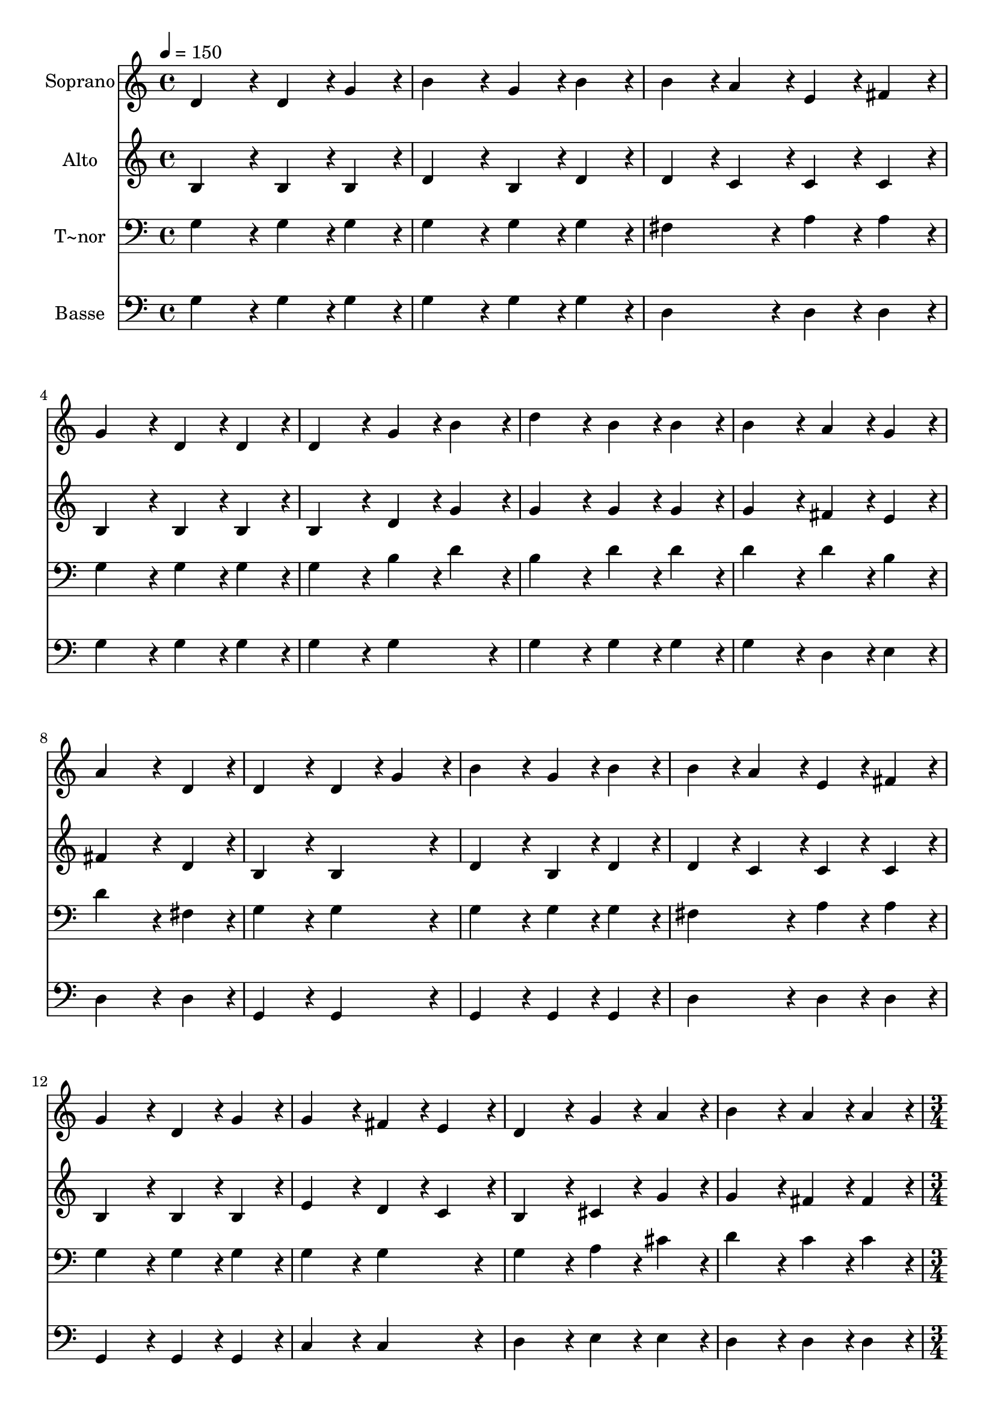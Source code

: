 % Lily was here -- automatically converted by c:/Program Files (x86)/LilyPond/usr/bin/midi2ly.py from output/255.mid
\version "2.14.0"

\layout {
  \context {
    \Voice
    \remove "Note_heads_engraver"
    \consists "Completion_heads_engraver"
    \remove "Rest_engraver"
    \consists "Completion_rest_engraver"
  }
}

trackAchannelA = {
  
  \time 4/4 
  
  \tempo 4 = 150 
  \skip 1*15 
  \time 3/4 
  \skip 2. 
  | % 17
  
  \time 1/4 
  \skip 4 
  | % 18
  
  \time 4/4 
  \skip 1*5 
  \time 8/4 
  \skip 1*2 
  | % 24
  
  \time 4/4 
  
  \tempo 4 = 130 
  \skip 1 
  | % 25
  
  \time 8/4 
  
  \tempo 4 = 150 
  
}

trackA = <<
  \context Voice = voiceA \trackAchannelA
>>


trackBchannelA = {
  
  \set Staff.instrumentName = "Soprano"
  
  \time 4/4 
  
  \tempo 4 = 150 
  \skip 1*15 
  \time 3/4 
  \skip 2. 
  | % 17
  
  \time 1/4 
  \skip 4 
  | % 18
  
  \time 4/4 
  \skip 1*5 
  \time 8/4 
  \skip 1*2 
  | % 24
  
  \time 4/4 
  
  \tempo 4 = 130 
  \skip 1 
  | % 25
  
  \time 8/4 
  
  \tempo 4 = 150 
  
}

trackBchannelB = \relative c {
  d'4*172/96 r4*20/96 d4*86/96 r4*10/96 g4*86/96 r4*10/96 b4*172/96 
  r4*20/96 g4*86/96 r4*10/96 b4*86/96 r4*10/96 
  | % 2
  b4*86/96 r4*10/96 a4*86/96 r4*10/96 e4*86/96 r4*10/96 fis4*86/96 
  r4*10/96 g4*172/96 r4*20/96 d4*86/96 r4*10/96 d4*86/96 r4*10/96 
  | % 3
  d4*172/96 r4*20/96 g4*86/96 r4*10/96 b4*86/96 r4*10/96 d4*172/96 
  r4*20/96 b4*86/96 r4*10/96 b4*86/96 r4*10/96 
  | % 4
  b4*172/96 r4*20/96 a4*86/96 r4*10/96 g4*86/96 r4*10/96 a4*259/96 
  r4*29/96 d,4*86/96 r4*10/96 
  | % 5
  d4*172/96 r4*20/96 d4*86/96 r4*10/96 g4*86/96 r4*10/96 b4*172/96 
  r4*20/96 g4*86/96 r4*10/96 b4*86/96 r4*10/96 
  | % 6
  b4*86/96 r4*10/96 a4*86/96 r4*10/96 e4*86/96 r4*10/96 fis4*86/96 
  r4*10/96 g4*172/96 r4*20/96 d4*86/96 r4*10/96 g4*86/96 r4*10/96 
  | % 7
  g4*172/96 r4*20/96 fis4*86/96 r4*10/96 e4*86/96 r4*10/96 d4*172/96 
  r4*20/96 g4*86/96 r4*10/96 a4*86/96 r4*10/96 
  | % 8
  b4*172/96 r4*20/96 a4*86/96 r4*10/96 a4*86/96 r4*10/96 g4*259/96 
  r4*29/96 b4*86/96 r4*10/96 
  | % 9
  d4*172/96 r4*20/96 d4*86/96 r4*10/96 e4*86/96 r4*10/96 d4*172/96 
  r4*20/96 b4*86/96 r4*10/96 b4*86/96 r4*10/96 
  | % 10
  b4*172/96 r4*20/96 b4*86/96 r4*10/96 c4*86/96 r4*10/96 b4*172/96 
  r4*20/96 a4*86/96 r4*10/96 g4*86/96 r4*10/96 
  | % 11
  g4*172/96 r4*20/96 fis4*86/96 r4*10/96 e4*86/96 r4*10/96 d4*172/96 
  r4*20/96 g4*364/96 r4*116/96 g4*86/96 r4*10/96 g4*86/96 r4*10/96 fis4*86/96 
  r4*10/96 e4*86/96 r4*10/96 fis4*86/96 r4*10/96 
  | % 13
  g128*115 
}

trackB = <<
  \context Voice = voiceA \trackBchannelA
  \context Voice = voiceB \trackBchannelB
>>


trackCchannelA = {
  
  \set Staff.instrumentName = "Alto"
  
  \time 4/4 
  
  \tempo 4 = 150 
  \skip 1*15 
  \time 3/4 
  \skip 2. 
  | % 17
  
  \time 1/4 
  \skip 4 
  | % 18
  
  \time 4/4 
  \skip 1*5 
  \time 8/4 
  \skip 1*2 
  | % 24
  
  \time 4/4 
  
  \tempo 4 = 130 
  \skip 1 
  | % 25
  
  \time 8/4 
  
  \tempo 4 = 150 
  
}

trackCchannelB = \relative c {
  b'4*172/96 r4*20/96 b4*86/96 r4*10/96 b4*86/96 r4*10/96 d4*172/96 
  r4*20/96 b4*86/96 r4*10/96 d4*86/96 r4*10/96 
  | % 2
  d4*86/96 r4*10/96 c4*86/96 r4*10/96 c4*86/96 r4*10/96 c4*86/96 
  r4*10/96 b4*172/96 r4*20/96 b4*86/96 r4*10/96 b4*86/96 r4*10/96 
  | % 3
  b4*172/96 r4*20/96 d4*86/96 r4*10/96 g4*86/96 r4*10/96 g4*172/96 
  r4*20/96 g4*86/96 r4*10/96 g4*86/96 r4*10/96 
  | % 4
  g4*172/96 r4*20/96 fis4*86/96 r4*10/96 e4*86/96 r4*10/96 fis4*259/96 
  r4*29/96 d4*86/96 r4*10/96 
  | % 5
  b4*172/96 r4*20/96 b4*172/96 r4*20/96 d4*172/96 r4*20/96 b4*86/96 
  r4*10/96 d4*86/96 r4*10/96 
  | % 6
  d4*86/96 r4*10/96 c4*86/96 r4*10/96 c4*86/96 r4*10/96 c4*86/96 
  r4*10/96 b4*172/96 r4*20/96 b4*86/96 r4*10/96 b4*86/96 r4*10/96 
  | % 7
  e4*172/96 r4*20/96 d4*86/96 r4*10/96 c4*86/96 r4*10/96 b4*172/96 
  r4*20/96 cis4*86/96 r4*10/96 g'4*86/96 r4*10/96 
  | % 8
  g4*172/96 r4*20/96 fis4*86/96 r4*10/96 fis4*86/96 r4*10/96 d4*259/96 
  r4*29/96 g4*86/96 r4*10/96 
  | % 9
  g4*172/96 r4*20/96 g4*86/96 r4*10/96 g4*86/96 r4*10/96 g4*172/96 
  r4*20/96 g4*86/96 r4*10/96 g4*86/96 r4*10/96 
  | % 10
  g4*172/96 r4*20/96 g4*86/96 r4*10/96 g4*86/96 r4*10/96 g4*172/96 
  r4*20/96 fis4*86/96 r4*10/96 e4*86/96 r4*10/96 
  | % 11
  e4*172/96 r4*20/96 d4*86/96 r4*10/96 c4*86/96 r4*10/96 b4*172/96 
  r4*20/96 d4*364/96 r4*116/96 d4*86/96 r4*10/96 c4*172/96 r4*20/96 c4*86/96 
  r4*10/96 c4*86/96 r4*10/96 
  | % 13
  b128*115 
}

trackC = <<
  \context Voice = voiceA \trackCchannelA
  \context Voice = voiceB \trackCchannelB
>>


trackDchannelA = {
  
  \set Staff.instrumentName = "T~nor"
  
  \time 4/4 
  
  \tempo 4 = 150 
  \skip 1*15 
  \time 3/4 
  \skip 2. 
  | % 17
  
  \time 1/4 
  \skip 4 
  | % 18
  
  \time 4/4 
  \skip 1*5 
  \time 8/4 
  \skip 1*2 
  | % 24
  
  \time 4/4 
  
  \tempo 4 = 130 
  \skip 1 
  | % 25
  
  \time 8/4 
  
  \tempo 4 = 150 
  
}

trackDchannelB = \relative c {
  g'4*172/96 r4*20/96 g4*86/96 r4*10/96 g4*86/96 r4*10/96 g4*172/96 
  r4*20/96 g4*86/96 r4*10/96 g4*86/96 r4*10/96 
  | % 2
  fis4*172/96 r4*20/96 a4*86/96 r4*10/96 a4*86/96 r4*10/96 g4*172/96 
  r4*20/96 g4*86/96 r4*10/96 g4*86/96 r4*10/96 
  | % 3
  g4*172/96 r4*20/96 b4*86/96 r4*10/96 d4*86/96 r4*10/96 b4*172/96 
  r4*20/96 d4*86/96 r4*10/96 d4*86/96 r4*10/96 
  | % 4
  d4*172/96 r4*20/96 d4*86/96 r4*10/96 b4*86/96 r4*10/96 d4*259/96 
  r4*29/96 fis,4*86/96 r4*10/96 
  | % 5
  g4*172/96 r4*20/96 g4*172/96 r4*20/96 g4*172/96 r4*20/96 g4*86/96 
  r4*10/96 g4*86/96 r4*10/96 
  | % 6
  fis4*172/96 r4*20/96 a4*86/96 r4*10/96 a4*86/96 r4*10/96 g4*172/96 
  r4*20/96 g4*86/96 r4*10/96 g4*86/96 r4*10/96 
  | % 7
  g4*172/96 r4*20/96 g4*172/96 r4*20/96 g4*172/96 r4*20/96 a4*86/96 
  r4*10/96 cis4*86/96 r4*10/96 
  | % 8
  d4*172/96 r4*20/96 c4*86/96 r4*10/96 c4*86/96 r4*10/96 b4*259/96 
  r4*29/96 d4*86/96 r4*10/96 
  | % 9
  b4*172/96 r4*20/96 b4*86/96 r4*10/96 c4*86/96 r4*10/96 b4*172/96 
  r4*20/96 d4*86/96 r4*10/96 d4*86/96 r4*10/96 
  | % 10
  d4*172/96 r4*20/96 d4*86/96 r4*10/96 e4*86/96 r4*10/96 d4*172/96 
  r4*20/96 c4*86/96 r4*10/96 b4*86/96 r4*10/96 
  | % 11
  c4*172/96 r4*20/96 g4*86/96 r4*10/96 g4*86/96 r4*10/96 g4*172/96 
  r4*20/96 b4*364/96 r4*116/96 b4*86/96 r4*10/96 a4*172/96 r4*20/96 g4*86/96 
  r4*10/96 a4*86/96 r4*10/96 
  | % 13
  b128*115 
}

trackD = <<

  \clef bass
  
  \context Voice = voiceA \trackDchannelA
  \context Voice = voiceB \trackDchannelB
>>


trackEchannelA = {
  
  \set Staff.instrumentName = "Basse"
  
  \time 4/4 
  
  \tempo 4 = 150 
  \skip 1*15 
  \time 3/4 
  \skip 2. 
  | % 17
  
  \time 1/4 
  \skip 4 
  | % 18
  
  \time 4/4 
  \skip 1*5 
  \time 8/4 
  \skip 1*2 
  | % 24
  
  \time 4/4 
  
  \tempo 4 = 130 
  \skip 1 
  | % 25
  
  \time 8/4 
  
  \tempo 4 = 150 
  
}

trackEchannelB = \relative c {
  g'4*172/96 r4*20/96 g4*86/96 r4*10/96 g4*86/96 r4*10/96 g4*172/96 
  r4*20/96 g4*86/96 r4*10/96 g4*86/96 r4*10/96 
  | % 2
  d4*172/96 r4*20/96 d4*86/96 r4*10/96 d4*86/96 r4*10/96 g4*172/96 
  r4*20/96 g4*86/96 r4*10/96 g4*86/96 r4*10/96 
  | % 3
  g4*172/96 r4*20/96 g4*172/96 r4*20/96 g4*172/96 r4*20/96 g4*86/96 
  r4*10/96 g4*86/96 r4*10/96 
  | % 4
  g4*172/96 r4*20/96 d4*86/96 r4*10/96 e4*86/96 r4*10/96 d4*259/96 
  r4*29/96 d4*86/96 r4*10/96 
  | % 5
  g,4*172/96 r4*20/96 g4*172/96 r4*20/96 g4*172/96 r4*20/96 g4*86/96 
  r4*10/96 g4*86/96 r4*10/96 
  | % 6
  d'4*172/96 r4*20/96 d4*86/96 r4*10/96 d4*86/96 r4*10/96 g,4*172/96 
  r4*20/96 g4*86/96 r4*10/96 g4*86/96 r4*10/96 
  | % 7
  c4*172/96 r4*20/96 c4*172/96 r4*20/96 d4*172/96 r4*20/96 e4*86/96 
  r4*10/96 e4*86/96 r4*10/96 
  | % 8
  d4*172/96 r4*20/96 d4*86/96 r4*10/96 d4*86/96 r4*10/96 g4*259/96 
  r4*29/96 g4*86/96 r4*10/96 
  | % 9
  g4*172/96 r4*20/96 g4*86/96 r4*10/96 g4*86/96 r4*10/96 g4*172/96 
  r4*20/96 g4*86/96 r4*10/96 g4*86/96 r4*10/96 
  | % 10
  g4*172/96 r4*20/96 g4*86/96 r4*10/96 g4*86/96 r4*10/96 g4*172/96 
  r4*20/96 d4*86/96 r4*10/96 e4*86/96 r4*10/96 
  | % 11
  c4*172/96 r4*20/96 c4*86/96 r4*10/96 c4*86/96 r4*10/96 d4*172/96 
  r4*20/96 d4*364/96 r4*116/96 d4*86/96 r4*10/96 d4*172/96 r4*20/96 d4*86/96 
  r4*10/96 d4*86/96 r4*10/96 
  | % 13
  g128*115 
}

trackE = <<

  \clef bass
  
  \context Voice = voiceA \trackEchannelA
  \context Voice = voiceB \trackEchannelB
>>


\score {
  <<
    \context Staff=trackB \trackA
    \context Staff=trackB \trackB
    \context Staff=trackC \trackA
    \context Staff=trackC \trackC
    \context Staff=trackD \trackA
    \context Staff=trackD \trackD
    \context Staff=trackE \trackA
    \context Staff=trackE \trackE
  >>
  \layout {}
  \midi {}
}

